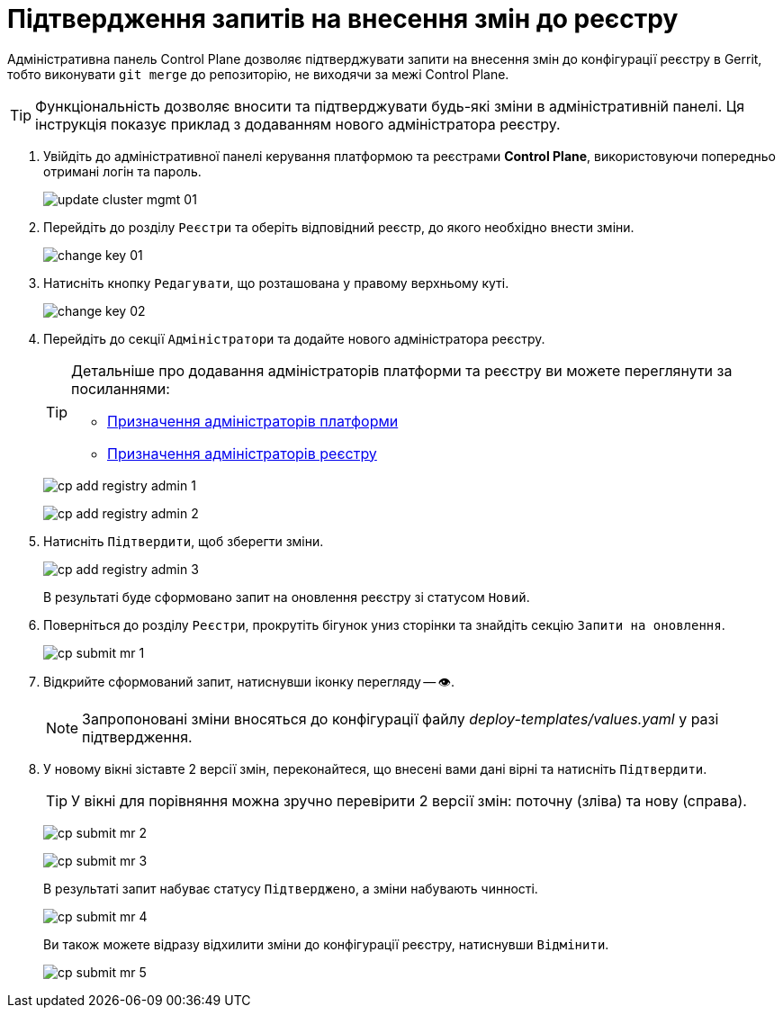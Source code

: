 = Підтвердження запитів на внесення змін до реєстру

Адміністративна панель Control Plane дозволяє підтверджувати запити на внесення змін до конфігурації реєстру в Gerrit, тобто виконувати `git merge` до репозиторію, не виходячи за межі Control Plane.

TIP: Функціональність дозволяє вносити та підтверджувати будь-які зміни в адміністративній панелі. Ця інструкція показує приклад з додаванням нового адміністратора реєстру.

[arabic]
. Увійдіть до адміністративної панелі керування платформою та реєстрами *Control Plane*, використовуючи попередньо отримані логін та пароль.
+
image:admin:infrastructure/cluster-mgmt/update-cluster-mgmt-01.png[]

. Перейдіть до розділу `Реєстри` та оберіть відповідний реєстр, до якого необхідно внести зміни.
+
image:admin:infrastructure/cluster-mgmt/change-key/change-key-01.png[]

. Натисніть кнопку `Редагувати`, що розташована у правому верхньому куті.
+
image:admin:infrastructure/cluster-mgmt/change-key/change-key-02.png[]

. Перейдіть до секції `Адміністратори` та додайте нового адміністратора реєстру.
+
[TIP]
====
Детальніше про додавання адміністраторів платформи та реєстру ви можете переглянути за посиланнями:

* xref:admin:registry-management/control-plane-assign-platform-admins.adoc#add-platform-admin-cp[Призначення адміністраторів платформи]
* xref:admin:registry-management/control-plane-create-registry.adoc#add-registry-admin[Призначення адміністраторів реєстру]
====

+
image:registry-management/cp-submit-mr/cp-add-registry-admin-1.png[]
+
image:registry-management/cp-submit-mr/cp-add-registry-admin-2.png[]

. Натисніть `Підтвердити`, щоб зберегти зміни.
+
image:registry-management/cp-submit-mr/cp-add-registry-admin-3.png[]

+
В результаті буде сформовано запит на оновлення реєстру зі статусом `Новий`.

. Поверніться до розділу `Реєстри`, прокрутіть бігунок униз сторінки та знайдіть секцію `Запити на оновлення`.
+
image:registry-management/cp-submit-mr/cp-submit-mr-1.png[]

. Відкрийте сформований запит, натиснувши іконку перегляду -- 👁.
+
NOTE: Запропоновані зміни вносяться до конфігурації файлу _deploy-templates/values.yaml_ у разі підтвердження.

. У новому вікні зіставте 2 версії змін, переконайтеся, що внесені вами дані вірні та натисніть `Підтвердити`.
+
TIP: У вікні для порівняння можна зручно перевірити 2 версії змін: поточну (зліва) та нову (справа).

+
image:registry-management/cp-submit-mr/cp-submit-mr-2.png[]
+
image:registry-management/cp-submit-mr/cp-submit-mr-3.png[]
+
В результаті запит набуває статусу `Підтверджено`, а зміни набувають чинності.
+
image:registry-management/cp-submit-mr/cp-submit-mr-4.png[]

+
Ви також можете відразу відхилити зміни до конфігурації реєстру, натиснувши `Відмінити`.
+
image:registry-management/cp-submit-mr/cp-submit-mr-5.png[]